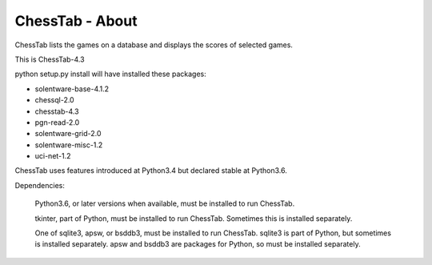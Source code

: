 ================
ChessTab - About
================


ChessTab lists the games on a database and displays the scores of selected games.


This is ChessTab-4.3

python setup.py install will have installed these packages:

- solentware-base-4.1.2
- chessql-2.0
- chesstab-4.3
- pgn-read-2.0
- solentware-grid-2.0
- solentware-misc-1.2
- uci-net-1.2

ChessTab uses features introduced at Python3.4 but declared stable at Python3.6.

Dependencies:

 Python3.6, or later versions when available, must be installed to run ChessTab.

 tkinter, part of Python, must be installed to run ChessTab.  Sometimes this is installed separately.

 One of sqlite3, apsw, or bsddb3, must be installed to run ChessTab.  sqlite3 is part of Python, but sometimes is installed separately.  apsw and bsddb3 are packages for Python, so must be installed separately.


